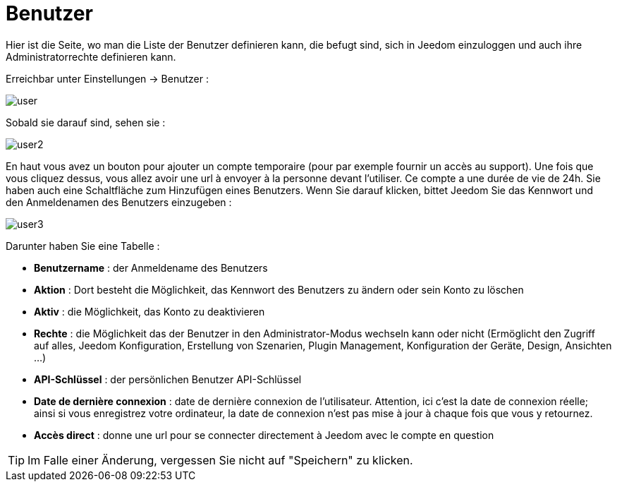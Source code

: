 = Benutzer

Hier ist die Seite, wo man die Liste der Benutzer definieren kann, die befugt sind, sich in Jeedom einzuloggen und auch ihre Administratorrechte definieren kann.

Erreichbar unter Einstellungen -> Benutzer : 

image::../images/user.png[]

Sobald sie darauf sind, sehen sie : 

image::../images/user2.png[]

En haut vous avez un bouton pour ajouter un compte temporaire (pour par exemple fournir un accès au support). Une fois que vous cliquez dessus, vous allez avoir une url à envoyer à la personne devant l'utiliser. Ce compte a une durée de vie de 24h.
Sie haben auch eine Schaltfläche zum Hinzufügen eines Benutzers. Wenn Sie darauf klicken, bittet Jeedom Sie das Kennwort und den Anmeldenamen des Benutzers einzugeben :

image::../images/user3.png[]

Darunter haben Sie eine Tabelle :

* *Benutzername* : der Anmeldename des Benutzers
* *Aktion* : Dort besteht die Möglichkeit, das Kennwort des Benutzers zu ändern oder sein Konto zu löschen
* *Aktiv* : die Möglichkeit, das Konto zu deaktivieren
* *Rechte* : die Möglichkeit das der Benutzer in den Administrator-Modus wechseln kann oder nicht (Ermöglicht den Zugriff auf alles, Jeedom Konfiguration, Erstellung von Szenarien, Plugin Management, Konfiguration der Geräte, Design, Ansichten ...)
* *API-Schlüssel* : der persönlichen Benutzer API-Schlüssel
* *Date de dernière connexion* : date de dernière connexion de l'utilisateur. Attention, ici c'est la date de connexion réelle; ainsi si vous enregistrez votre ordinateur, la date de connexion n'est pas mise à jour à chaque fois que vous y retournez.
* *Accès direct* : donne une url pour se connecter directement à Jeedom avec le compte en question

[TIP]
Im Falle einer Änderung, vergessen Sie nicht auf "Speichern" zu klicken.